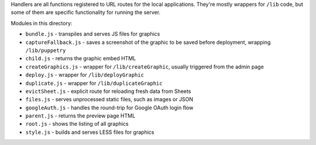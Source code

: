 Handlers are all functions registered to URL routes for the local applications. They're mostly wrappers for ``/lib`` code, but some of them are specific functionality for running the server.

Modules in this directory:

* ``bundle.js`` - transpiles and serves JS files for graphics
* ``captureFallback.js`` - saves a screenshot of the graphic to be saved before deployment, wrapping ``/lib/puppetry``
* ``child.js`` - returns the graphic embed HTML
* ``createGraphics.js`` - wrapper for ``/lib/createGraphic``, usually triggered from the admin page
* ``deploy.js`` - wrapper for ``/lib/deployGraphic``
* ``duplicate.js`` - wrapper for ``/lib/duplicateGraphic``
* ``evictSheet.js`` - explicit route for reloading fresh data from Sheets
* ``files.js`` - serves unprocessed static files, such as images or JSON
* ``googleAuth.js`` - handles the round-trip for Google OAuth login flow
* ``parent.js`` - returns the preview page HTML
* ``root.js`` - shows the listing of all graphics
* ``style.js`` - builds and serves LESS files for graphics